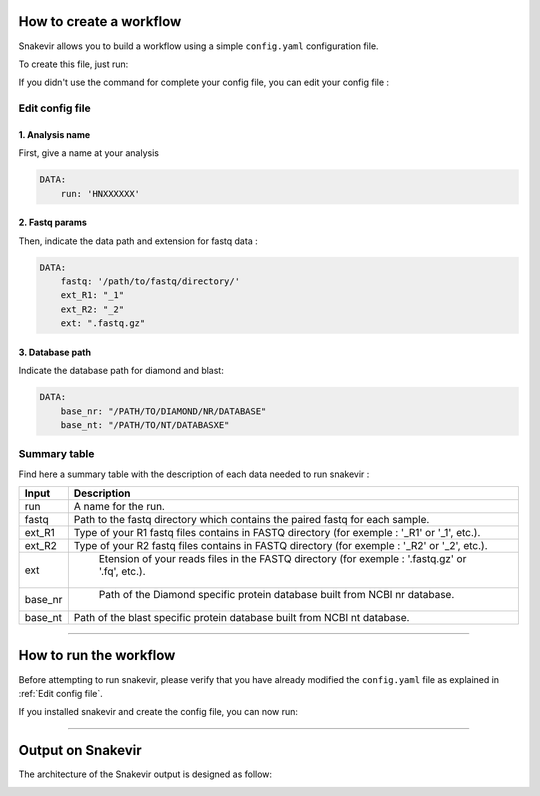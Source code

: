 How to create a workflow
========================

Snakevir allows you to build a workflow using a simple ``config.yaml`` configuration file.

To create this file, just run:

.. click:: snakevir.main:make_config
    :prog: snakevir make_config
    :show-nested:

If you didn't use the command for complete your config file, you can edit your config file :

Edit config file
----------------

1. Analysis name
~~~~~~~~~~~~~~~~

First, give a name at your analysis

.. code-block:: YAML

   DATA:
       run: 'HNXXXXXX'

2. Fastq params
~~~~~~~~~~~~~~~~

Then, indicate the data path and extension for fastq data :

.. code-block:: YAML

   DATA:
       fastq: '/path/to/fastq/directory/'
       ext_R1: "_1"
       ext_R2: "_2"
       ext: ".fastq.gz"

3. Database path
~~~~~~~~~~~~~~~~

Indicate the database path for diamond and blast:

.. code-block:: YAML

   DATA:
       base_nr: "/PATH/TO/DIAMOND/NR/DATABASE"
       base_nt: "/PATH/TO/NT/DATABASXE"


Summary table
-------------

Find here a summary table with the description of each data needed to run snakevir :

.. csv-table::
    :header: "Input", "Description"
    :widths: auto

    "run", "A name for the run."
    "fastq", "Path to the fastq directory which contains the paired fastq for each sample."
    "ext_R1","Type of your R1 fastq files contains in FASTQ directory (for exemple : '_R1' or '_1', etc.)."
    "ext_R2", "Type of your R2 fastq files contains in FASTQ directory (for exemple : '_R2' or '_2', etc.)."
    "ext"," Etension of your reads files in the FASTQ directory (for exemple : '.fastq.gz' or '.fq', etc.)."
    "base_nr"," Path of the Diamond specific protein database built from NCBI nr database."
    "base_nt","Path of the blast specific protein database built from NCBI nt database."

------------------------------------------------------------------------

How to run the workflow
=======================

Before attempting to run snakevir, please verify that you have already modified the ``config.yaml`` file as explained in :ref:`Edit config file`.

If you installed snakevir and create the config file, you can now run:


.. click:: snakevir.main:run
    :prog: snakevir run
    :show-nested:

------------------------------------------------------------------------


Output on Snakevir
===================

The architecture of the Snakevir output is designed as follow:

.. image:: _images/tree_output.png
   :target: _images/tree_output.png
   :alt: Tree output


